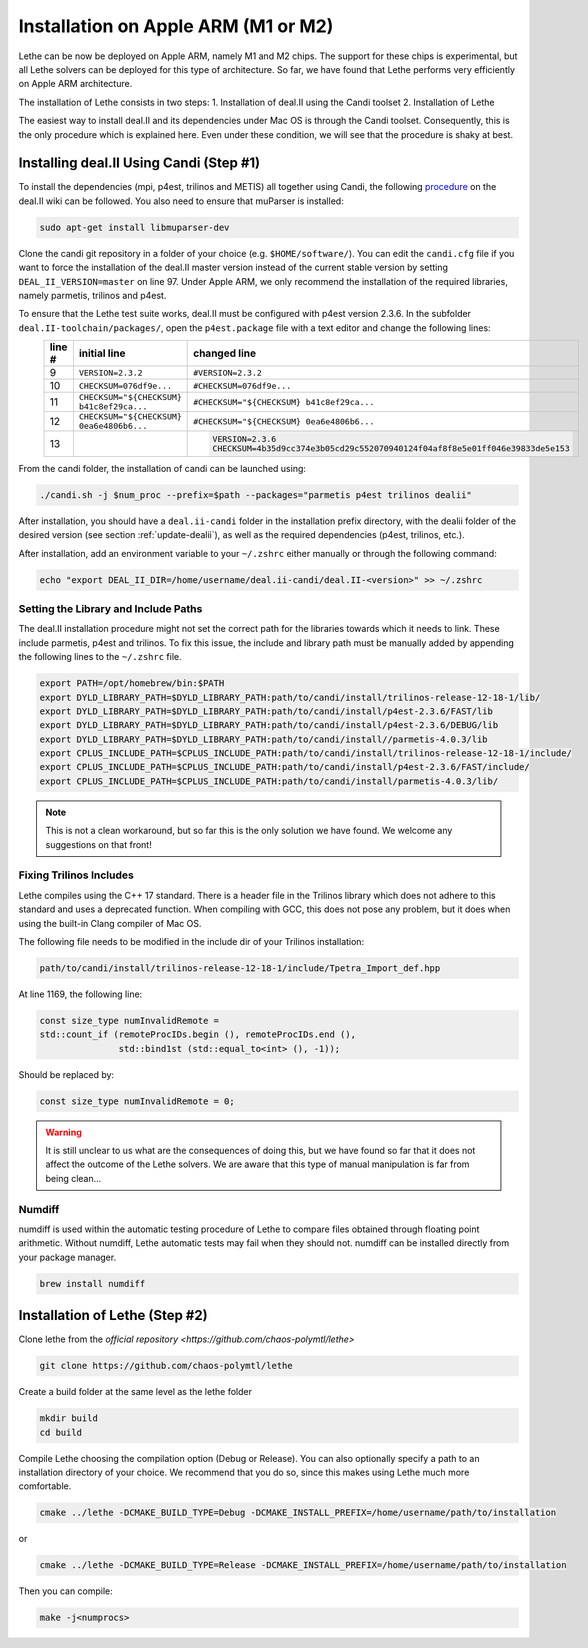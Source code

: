 ====================================
Installation on Apple ARM (M1 or M2)
====================================

.. figure:: ./images/apple.png
   :height: 100px

Lethe can be now be deployed on Apple ARM, namely M1 and M2 chips. The support for these chips is experimental, but all Lethe solvers can be deployed for this type of architecture. So far, we have found that Lethe performs very efficiently on Apple ARM architecture. 

The installation of Lethe consists in two steps:
1. Installation of deal.II using the Candi toolset
2. Installation of Lethe

The easiest way to install deal.II and its dependencies under Mac OS is through the Candi toolset. Consequently, this is the only procedure which is explained here. Even under these condition, we will see that the procedure is shaky at best.


Installing deal.II Using Candi (Step #1)
-----------------------------------------

To install the dependencies (mpi, p4est, trilinos and METIS) all together using Candi, the following `procedure <https://github.com/dealii/dealii/wiki/Apple-ARM-M1-OSX>`_ on the deal.II wiki can be followed. You also need to ensure that muParser is installed:

.. code-block:: text
  :class: copy-button

  sudo apt-get install libmuparser-dev

Clone the candi git repository in a folder of your choice  (e.g. ``$HOME/software/``). You can edit the ``candi.cfg`` file if you want to force the installation of the deal.II master version instead of the current stable version by setting ``DEAL_II_VERSION=master`` on line 97. Under Apple ARM, we only recommend the installation of the required libraries, namely parmetis, trilinos and p4est.

To ensure that the Lethe test suite works, deal.II must be configured with p4est version 2.3.6. In the subfolder ``deal.II-toolchain/packages/``, open the ``p4est.package`` file with a text editor and change the following lines:
  +--------+------------------------------------------------+-------------------------------------------------------------------------------+
  | line # | initial line                                   | changed line                                                                  |
  +========+================================================+===============================================================================+
  |     9  | ``VERSION=2.3.2``                              | ``#VERSION=2.3.2``                                                            |
  +--------+------------------------------------------------+-------------------------------------------------------------------------------+
  |     10 | ``CHECKSUM=076df9e...``                        | ``#CHECKSUM=076df9e...``                                                      |
  +--------+------------------------------------------------+-------------------------------------------------------------------------------+
  |     11 | ``CHECKSUM="${CHECKSUM} b41c8ef29ca...``       | ``#CHECKSUM="${CHECKSUM} b41c8ef29ca...``                                     |
  +--------+------------------------------------------------+-------------------------------------------------------------------------------+
  |     12 | ``CHECKSUM="${CHECKSUM} 0ea6e4806b6...``       | ``#CHECKSUM="${CHECKSUM} 0ea6e4806b6...``                                     |
  +--------+------------------------------------------------+-------------------------------------------------------------------------------+
  |     13 |                                                | .. code-block:: text                                                          |
  |        |                                                |   :class: copy-button                                                         |
  |        |                                                |                                                                               |
  |        |                                                |   VERSION=2.3.6                                                               |
  |        |                                                |   CHECKSUM=4b35d9cc374e3b05cd29c552070940124f04af8f8e5e01ff046e39833de5e153   |
  +--------+------------------------------------------------+-------------------------------------------------------------------------------+

From the candi folder, the installation of candi can be launched using:

.. code-block:: text
  :class: copy-button

  ./candi.sh -j $num_proc --prefix=$path --packages="parmetis p4est trilinos dealii"

After installation, you should have a ``deal.ii-candi`` folder in the installation prefix directory, with the dealii folder of the desired version (see section :ref:`update-dealii`), as well as the required dependencies (p4est, trilinos, etc.).

After installation, add an environment variable to your ``~/.zshrc`` either manually or through the following command:

.. code-block:: text
  :class: copy-button

  echo "export DEAL_II_DIR=/home/username/deal.ii-candi/deal.II-<version>" >> ~/.zshrc

Setting the Library and Include Paths
~~~~~~~~~~~~~~~~~~~~~~~~~~~~~~~~~~~~~~~

The deal.II installation procedure might not set the correct path for the libraries towards which it needs to link. These include parmetis, p4est and trilinos. To fix this issue, the include and library path must be manually added by appending the following lines to the ``~/.zshrc`` file.

.. code-block::
  :class: copy-button

  export PATH=/opt/homebrew/bin:$PATH
  export DYLD_LIBRARY_PATH=$DYLD_LIBRARY_PATH:path/to/candi/install/trilinos-release-12-18-1/lib/
  export DYLD_LIBRARY_PATH=$DYLD_LIBRARY_PATH:path/to/candi/install/p4est-2.3.6/FAST/lib
  export DYLD_LIBRARY_PATH=$DYLD_LIBRARY_PATH:path/to/candi/install/p4est-2.3.6/DEBUG/lib
  export DYLD_LIBRARY_PATH=$DYLD_LIBRARY_PATH:path/to/candi/install//parmetis-4.0.3/lib
  export CPLUS_INCLUDE_PATH=$CPLUS_INCLUDE_PATH:path/to/candi/install/trilinos-release-12-18-1/include/
  export CPLUS_INCLUDE_PATH=$CPLUS_INCLUDE_PATH:path/to/candi/install/p4est-2.3.6/FAST/include/
  export CPLUS_INCLUDE_PATH=$CPLUS_INCLUDE_PATH:path/to/candi/install/parmetis-4.0.3/lib/

.. note::
  This is not a clean workaround, but so far this is the only solution we have found. We welcome any suggestions on that front!


Fixing Trilinos Includes
~~~~~~~~~~~~~~~~~~~~~~~~~~~~~~~~~~~~~~~

Lethe compiles using the C++ 17 standard. There is a header file in the Trilinos library which does not adhere to this standard and uses a deprecated function. When compiling with GCC, this does not pose any problem, but it does when using the built-in Clang compiler of Mac OS.

The following file needs to be modified in the include dir of your Trilinos installation:

.. code-block::
  :class: copy-button

  path/to/candi/install/trilinos-release-12-18-1/include/Tpetra_Import_def.hpp

At line 1169, the following line:

.. code-block:: cpp

  const size_type numInvalidRemote =
  std::count_if (remoteProcIDs.begin (), remoteProcIDs.end (),
                 std::bind1st (std::equal_to<int> (), -1));

Should be replaced by:

.. code-block:: cpp
  :class: copy-button

  const size_type numInvalidRemote = 0;

.. warning::
  It is still unclear to us what are the consequences of doing this, but we have found so far that it does not affect the outcome of the Lethe solvers. We are aware that this type of manual manipulation is far from being clean...

Numdiff
~~~~~~~~

numdiff is used within the automatic testing procedure of Lethe to compare files obtained through floating point arithmetic. Without numdiff, Lethe automatic tests may fail when they should not. numdiff can be installed directly from your package manager.

.. code-block:: text
  :class: copy-button

  brew install numdiff




Installation of Lethe (Step #2)
-------------------------------

Clone lethe from the `official repository <https://github.com/chaos-polymtl/lethe>`

.. code-block:: text
  :class: copy-button

  git clone https://github.com/chaos-polymtl/lethe 

Create a build folder at the same level as the lethe folder

.. code-block:: text
  :class: copy-button

  mkdir build
  cd build

Compile Lethe choosing the compilation option (Debug or Release). You can also optionally specify a path to an installation directory of your choice. We recommend that you do so, since this makes using Lethe much more comfortable.

.. code-block:: text
  :class: copy-button

  cmake ../lethe -DCMAKE_BUILD_TYPE=Debug -DCMAKE_INSTALL_PREFIX=/home/username/path/to/installation

or

.. code-block:: text
  :class: copy-button

  cmake ../lethe -DCMAKE_BUILD_TYPE=Release -DCMAKE_INSTALL_PREFIX=/home/username/path/to/installation

Then you can compile:

.. code-block:: text
  :class: copy-button

  make -j<numprocs>
